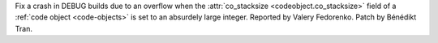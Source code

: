 Fix a crash in DEBUG builds due to an overflow when the :attr:`co_stacksize
<codeobject.co_stacksize>` field of a :ref:`code object <code-objects>` is
set to an absurdely large integer.
Reported by Valery Fedorenko. Patch by Bénédikt Tran.
